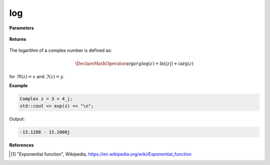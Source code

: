 
log
=====

.. cpp:function:: constexpr double log(const Complex& z) noexcept

   Returns the complex natural logarithm function [1]_ of a complex number :math:`z`.

**Parameters**

   .. cpp:var:: const Complex& z

        A complex number. 
        
**Returns**

    .. cpp:type:: Complex

        A complex number. 

The logarithm of a complex number is defined as:

.. math::
   \DeclareMathOperator\arg{arg}
   \log(z) = \ln(|z|) + i\arg(z)

for :math:`\Re(z) = x` and :math:`\Im(z) = y`.

**Example**

.. code-block:: cpp

   Complex z = 3 + 4_j;
   std::cout << exp(z) << "\n";

Output:

.. code-block:: cpp

   -13.1288 - 15.2008j

**References**

.. [1] "Exponential function", Wikipedia,
        https://en.wikipedia.org/wiki/Exponential_function